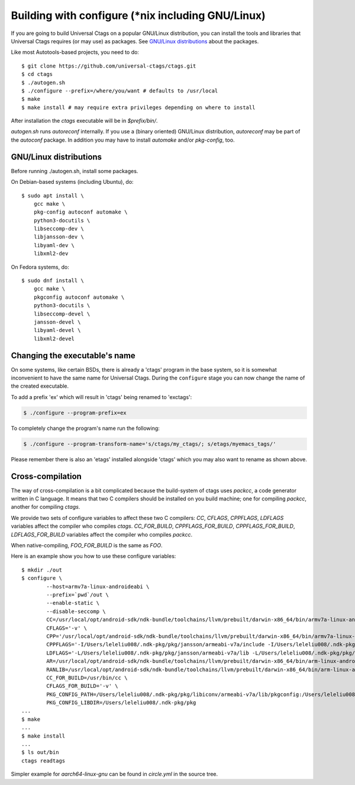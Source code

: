 Building with configure (\*nix including GNU/Linux)
---------------------------------------------------------------------

If you are going to build Universal Ctags on a popular GNU/Linux
distribution, you can install the tools and libraries that Universal Ctags
requires (or may use) as packages. See `GNU/Linux distributions`_ about
the packages.

Like most Autotools-based projects, you need to do::

    $ git clone https://github.com/universal-ctags/ctags.git
    $ cd ctags
    $ ./autogen.sh
    $ ./configure --prefix=/where/you/want # defaults to /usr/local
    $ make
    $ make install # may require extra privileges depending on where to install

After installation the `ctags` executable will be in `$prefix/bin/`.

`autogen.sh` runs `autoreconf` internally.
If you use a (binary oriented) GNU/Linux distribution, `autoreconf` may
be part of the `autoconf` package. In addition you may have to install
`automake` and/or `pkg-config`, too.

GNU/Linux distributions
,,,,,,,,,,,,,,,,,,,,,,,,,,,,,,,,,,,,,,,,,,,,,,,,,,,,,,,,,,,,,,,,,,,,,,

Before running ./autogen.sh, install some packages.

On Debian-based systems (including Ubuntu), do::

    $ sudo apt install \
        gcc make \
        pkg-config autoconf automake \
        python3-docutils \
        libseccomp-dev \
        libjansson-dev \
        libyaml-dev \
        libxml2-dev

On Fedora systems, do::

    $ sudo dnf install \
        gcc make \
        pkgconfig autoconf automake \
        python3-docutils \
        libseccomp-devel \
        jansson-devel \
        libyaml-devel \
        libxml2-devel

Changing the executable's name
,,,,,,,,,,,,,,,,,,,,,,,,,,,,,,,,,,,,,,,,,,,,,,,,,,,,,,,,,,,,,,,,,,,,,,

On some systems, like certain BSDs, there is already a 'ctags' program in the base
system, so it is somewhat inconvenient to have the same name for
Universal Ctags. During the ``configure`` stage you can now change
the name of the created executable.

To add a prefix 'ex' which will result in 'ctags' being renamed to 'exctags':

.. code-block:: bash

	$ ./configure --program-prefix=ex

To completely change the program's name run the following:

.. code-block:: bash

	$ ./configure --program-transform-name='s/ctags/my_ctags/; s/etags/myemacs_tags/'

Please remember there is also an 'etags' installed alongside 'ctags' which you may also want to rename as shown above.

Cross-compilation
,,,,,,,,,,,,,,,,,,,,,,,,,,,,,,,,,,,,,,,,,,,,,,,,,,,,,,,,,,,,,,,,,,,,,,

The way of cross-compilation is a bit complicated because the
build-system of ctags uses `packcc`, a code generator written in C
language. It means that two C compilers should be installed on you build machine;
one for compiling `packcc`, another for compiling `ctags`.

We provide two sets of configure variables to affect these two C compilers:
`CC`, `CFLAGS`, `CPPFLAGS`, `LDFLAGS` variables affect the compiler who compiles `ctags`.
`CC_FOR_BUILD`, `CPPFLAGS_FOR_BUILD`, `CPPFLAGS_FOR_BUILD`, `LDFLAGS_FOR_BUILD` variables
affect the compiler who compiles `packcc`.

When native-compiling, `FOO_FOR_BUILD` is the same as `FOO`.

Here is an example show you how to use these configure variables:

::

       $ mkdir ./out
       $ configure \
               --host=armv7a-linux-androideabi \
               --prefix=`pwd`/out \
               --enable-static \
               --disable-seccomp \
               CC=/usr/local/opt/android-sdk/ndk-bundle/toolchains/llvm/prebuilt/darwin-x86_64/bin/armv7a-linux-androideabi21-clang \
               CFLAGS='-v' \
               CPP='/usr/local/opt/android-sdk/ndk-bundle/toolchains/llvm/prebuilt/darwin-x86_64/bin/armv7a-linux-androideabi21-clang -E' \
               CPPFLAGS='-I/Users/leleliu008/.ndk-pkg/pkg/jansson/armeabi-v7a/include -I/Users/leleliu008/.ndk-pkg/pkg/libyaml/armeabi-v7a/include -I/Users/leleliu008/.ndk-pkg/pkg/libxml2/armeabi-v7a/include -I/Users/leleliu008/.ndk-pkg/pkg/libiconv/armeabi-v7a/include --sysroot /usr/local/opt/android-sdk/ndk-bundle/toolchains/llvm/prebuilt/darwin-x86_64/sysroot -Qunused-arguments -Dftello=ftell -Dfseeko=fseek' \
               LDFLAGS='-L/Users/leleliu008/.ndk-pkg/pkg/jansson/armeabi-v7a/lib -L/Users/leleliu008/.ndk-pkg/pkg/libyaml/armeabi-v7a/lib -L/Users/leleliu008/.ndk-pkg/pkg/libxml2/armeabi-v7a/lib -L/Users/leleliu008/.ndk-pkg/pkg/libiconv/armeabi-v7a/lib --sysroot /usr/local/opt/android-sdk/ndk-bundle/toolchains/llvm/prebuilt/darwin-x86_64/sysroot' \
               AR=/usr/local/opt/android-sdk/ndk-bundle/toolchains/llvm/prebuilt/darwin-x86_64/bin/arm-linux-androideabi-ar \
               RANLIB=/usr/local/opt/android-sdk/ndk-bundle/toolchains/llvm/prebuilt/darwin-x86_64/bin/arm-linux-androideabi-ranlib \
               CC_FOR_BUILD=/usr/bin/cc \
               CFLAGS_FOR_BUILD='-v' \
               PKG_CONFIG_PATH=/Users/leleliu008/.ndk-pkg/pkg/libiconv/armeabi-v7a/lib/pkgconfig:/Users/leleliu008/.ndk-pkg/pkg/libxml2/armeabi-v7a/lib/pkgconfig:/Users/leleliu008/.ndk-pkg/pkg/libyaml/armeabi-v7a/lib/pkgconfig:/Users/leleliu008/.ndk-pkg/pkg/jansson/armeabi-v7a/lib/pkgconfig \
               PKG_CONFIG_LIBDIR=/Users/leleliu008/.ndk-pkg/pkg
       ...
       $ make
       ...
       $ make install
       ...
       $ ls out/bin
       ctags readtags

Simpler example for `aarch64-linux-gnu` can be found in `circle.yml` in the source tree.
